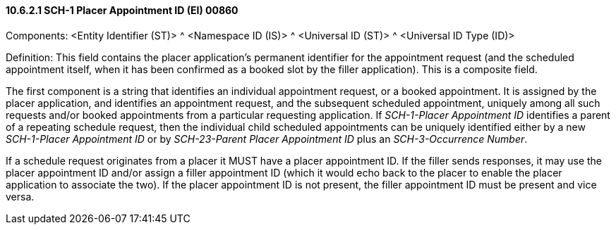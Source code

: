 ==== 10.6.2.1 SCH-1 Placer Appointment ID (EI) 00860

Components: <Entity Identifier (ST)> ^ <Namespace ID (IS)> ^ <Universal ID (ST)> ^ <Universal ID Type (ID)>

Definition: This field contains the placer application's permanent identifier for the appointment request (and the scheduled appointment itself, when it has been confirmed as a booked slot by the filler application). This is a composite field.

The first component is a string that identifies an individual appointment request, or a booked appointment. It is assigned by the placer application, and identifies an appointment request, and the subsequent scheduled appointment, uniquely among all such requests and/or booked appointments from a particular requesting application. If _SCH-1-Placer Appointment ID_ identifies a parent of a repeating schedule request, then the individual child scheduled appointments can be uniquely identified either by a new _SCH-1-Placer Appointment ID_ or by _SCH-23-Parent Placer Appointment ID_ plus an _SCH-3-Occurrence Number_.

If a schedule request originates from a placer it MUST have a placer appointment ID. If the filler sends responses, it may use the placer appointment ID and/or assign a filler appointment ID (which it would echo back to the placer to enable the placer application to associate the two). If the placer appointment ID is not present, the filler appointment ID must be present and vice versa.

